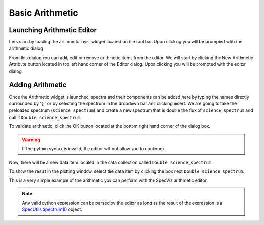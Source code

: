 .. _specviz-arithmetic:

Basic Arithmetic
================

Launching Arithmetic Editor
---------------------------

Lets start by loading the arithmetic layer widget located on the tool bar.
Upon clicking you will be prompted with the arithmetic dialog

.. image:: _static/arithmetic-layer.png

From this dialog you can add, edit or remove arithmetic items from the
editor. We will start by clicking the New Arithmetic Attribute button located in 
top left hand corner of the Editor dialog. Upon clicking you will be prompted with
the editor dialog

.. image:: _static/equation_editor.png

Adding Arithmetic
-----------------

Once the Arithmetic widget is launched, spectra and their components can be added
here by typing the names directly surrounded by '{}' or by selecting the spectrum
in the dropdown bar and clicking insert. We are going to take the preloaded spectrum 
(``science_spectrum``) and create a new spectrum that is double the flux of ``science_spectrum``
and call it ``Double science_spectrum``.

.. image:: _static/valid_expression.png

To validate arithmetic, click the OK button located at the bottom right hand corner of the
dialog box. 

.. warning::
    If the python syntax is invalid, the editor will not allow you to continue).

Now, there will be a new data item located in the data collection called ``Double science_spectrum``.

.. image:: _static/new_expression.png

To show the result in the plotting window, select the data item by clicking the box next ``Double science_spectrum``.

.. image:: _static/plotted_expression.png

This is a very simple example of the arithmetic you can perform with the SpecViz arithmetic editor.

.. note::
    Any valid python expression can be parsed by the editor as long as the result of the expression is
    a `SpecUtils Spectrum1D <https://specutils.readthedocs.io/en/latest/api/specutils.Spectrum1D.html>`_ object.